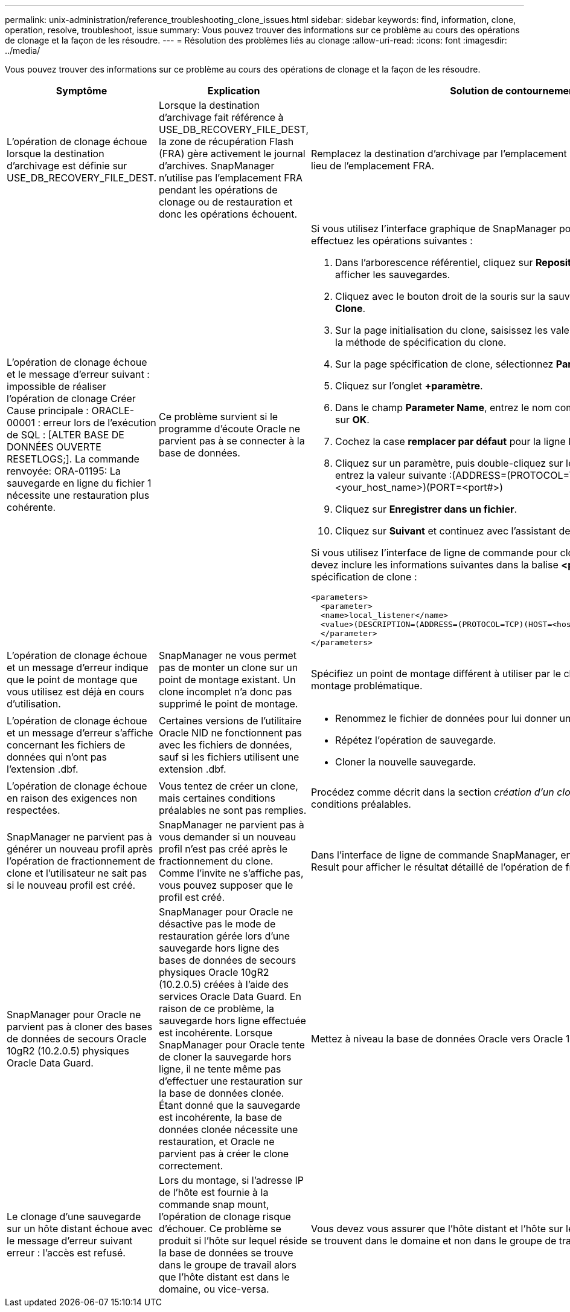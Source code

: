 ---
permalink: unix-administration/reference_troubleshooting_clone_issues.html 
sidebar: sidebar 
keywords: find, information, clone, operation, resolve, troubleshoot, issue 
summary: Vous pouvez trouver des informations sur ce problème au cours des opérations de clonage et la façon de les résoudre. 
---
= Résolution des problèmes liés au clonage
:allow-uri-read: 
:icons: font
:imagesdir: ../media/


[role="lead"]
Vous pouvez trouver des informations sur ce problème au cours des opérations de clonage et la façon de les résoudre.

|===
| Symptôme | Explication | Solution de contournement 


 a| 
L'opération de clonage échoue lorsque la destination d'archivage est définie sur USE_DB_RECOVERY_FILE_DEST.
 a| 
Lorsque la destination d'archivage fait référence à USE_DB_RECOVERY_FILE_DEST, la zone de récupération Flash (FRA) gère activement le journal d'archives. SnapManager n'utilise pas l'emplacement FRA pendant les opérations de clonage ou de restauration et donc les opérations échouent.
 a| 
Remplacez la destination d'archivage par l'emplacement du journal d'archivage réel au lieu de l'emplacement FRA.



 a| 
L'opération de clonage échoue et le message d'erreur suivant : impossible de réaliser l'opération de clonage Créer Cause principale : ORACLE-00001 : erreur lors de l'exécution de SQL : [ALTER BASE DE DONNÉES OUVERTE RESETLOGS;]. La commande renvoyée: ORA-01195: La sauvegarde en ligne du fichier 1 nécessite une restauration plus cohérente.
 a| 
Ce problème survient si le programme d'écoute Oracle ne parvient pas à se connecter à la base de données.
 a| 
Si vous utilisez l'interface graphique de SnapManager pour cloner une sauvegarde, effectuez les opérations suivantes :

. Dans l'arborescence référentiel, cliquez sur *Repository* > *Host* > *Profile* pour afficher les sauvegardes.
. Cliquez avec le bouton droit de la souris sur la sauvegarde à cloner et sélectionnez *Clone*.
. Sur la page initialisation du clone, saisissez les valeurs obligatoires et sélectionnez la méthode de spécification du clone.
. Sur la page spécification de clone, sélectionnez *Paramètres*.
. Cliquez sur l'onglet *+paramètre*.
. Dans le champ *Parameter Name*, entrez le nom comme local_Listener et cliquez sur *OK*.
. Cochez la case *remplacer par défaut* pour la ligne listener_local.
. Cliquez sur un paramètre, puis double-cliquez sur le paramètre local_Listener et entrez la valeur suivante :(ADDRESS=(PROTOCOL=TCP)(HOST=<your_host_name>)(PORT=<port#>)
. Cliquez sur *Enregistrer dans un fichier*.
. Cliquez sur *Suivant* et continuez avec l'assistant de création de clone.


Si vous utilisez l'interface de ligne de commande pour cloner une sauvegarde, vous devez inclure les informations suivantes dans la balise *<paramètres>* du fichier de spécification de clone :

[listing]
----

<parameters>
  <parameter>
  <name>local_listener</name>
  <value>(DESCRIPTION=(ADDRESS=(PROTOCOL=TCP)(HOST=<hostname>)(PORT=<port#>)))</value>
  </parameter>
</parameters>
----


 a| 
L'opération de clonage échoue et un message d'erreur indique que le point de montage que vous utilisez est déjà en cours d'utilisation.
 a| 
SnapManager ne vous permet pas de monter un clone sur un point de montage existant. Un clone incomplet n'a donc pas supprimé le point de montage.
 a| 
Spécifiez un point de montage différent à utiliser par le clone ou démontez ce point de montage problématique.



 a| 
L'opération de clonage échoue et un message d'erreur s'affiche concernant les fichiers de données qui n'ont pas l'extension .dbf.
 a| 
Certaines versions de l'utilitaire Oracle NID ne fonctionnent pas avec les fichiers de données, sauf si les fichiers utilisent une extension .dbf.
 a| 
* Renommez le fichier de données pour lui donner une extension .dbf.
* Répétez l'opération de sauvegarde.
* Cloner la nouvelle sauvegarde.




 a| 
L'opération de clonage échoue en raison des exigences non respectées.
 a| 
Vous tentez de créer un clone, mais certaines conditions préalables ne sont pas remplies.
 a| 
Procédez comme décrit dans la section _création d'un clone_ pour répondre aux conditions préalables.



 a| 
SnapManager ne parvient pas à générer un nouveau profil après l'opération de fractionnement de clone et l'utilisateur ne sait pas si le nouveau profil est créé.
 a| 
SnapManager ne parvient pas à vous demander si un nouveau profil n'est pas créé après le fractionnement du clone. Comme l'invite ne s'affiche pas, vous pouvez supposer que le profil est créé.
 a| 
Dans l'interface de ligne de commande SnapManager, entrez la commande clone Split-Result pour afficher le résultat détaillé de l'opération de fractionnement du clone.



 a| 
SnapManager pour Oracle ne parvient pas à cloner des bases de données de secours Oracle 10gR2 (10.2.0.5) physiques Oracle Data Guard.
 a| 
SnapManager pour Oracle ne désactive pas le mode de restauration gérée lors d'une sauvegarde hors ligne des bases de données de secours physiques Oracle 10gR2 (10.2.0.5) créées à l'aide des services Oracle Data Guard. En raison de ce problème, la sauvegarde hors ligne effectuée est incohérente. Lorsque SnapManager pour Oracle tente de cloner la sauvegarde hors ligne, il ne tente même pas d'effectuer une restauration sur la base de données clonée. Étant donné que la sauvegarde est incohérente, la base de données clonée nécessite une restauration, et Oracle ne parvient pas à créer le clone correctement.
 a| 
Mettez à niveau la base de données Oracle vers Oracle 11gR1 (correctif 11.1.0.7).



 a| 
Le clonage d'une sauvegarde sur un hôte distant échoue avec le message d'erreur suivant erreur : l'accès est refusé.
 a| 
Lors du montage, si l'adresse IP de l'hôte est fournie à la commande snap mount, l'opération de clonage risque d'échouer. Ce problème se produit si l'hôte sur lequel réside la base de données se trouve dans le groupe de travail alors que l'hôte distant est dans le domaine, ou vice-versa.
 a| 
Vous devez vous assurer que l'hôte distant et l'hôte sur lequel réside la base de données se trouvent dans le domaine et non dans le groupe de travail.

|===